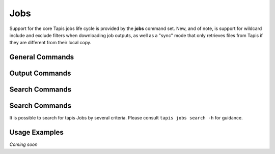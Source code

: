 Jobs
====

Support for the core Tapis jobs life cycle is provided by the **jobs**
command set. New, and of note, is support for wildcard include and exclude
filters when downloading job outputs, as well as a "sync" mode that only
retrieves files from Tapis if they are different from their local copy.

****************
General Commands
****************

.. autoprogram-cliff:: tapis.cli
   :command: jobs list

.. autoprogram-cliff:: tapis.cli
   :command: jobs show

.. autoprogram-cliff:: tapis.cli
   :command: jobs submit

.. autoprogram-cliff:: tapis.cli
   :command: jobs status

.. autoprogram-cliff:: tapis.cli
   :command: jobs history

.. autoprogram-cliff:: tapis.cli
   :command: jobs cancel

.. autoprogram-cliff:: tapis.cli
   :command: jobs resubmit

.. autoprogram-cliff:: tapis.cli
   :command: jobs hide

.. autoprogram-cliff:: tapis.cli
   :command: jobs unhide

***************
Output Commands
***************

.. autoprogram-cliff:: tapis.cli
   :command: jobs outputs *

***************
Search Commands
***************

.. autoprogram-cliff:: tapis.cli
   :command: jobs pems *

***************
Search Commands
***************

It is possible to search for tapis Jobs by several criteria. Please consult
``tapis jobs search -h`` for guidance.

**************
Usage Examples
**************

*Coming soon*
